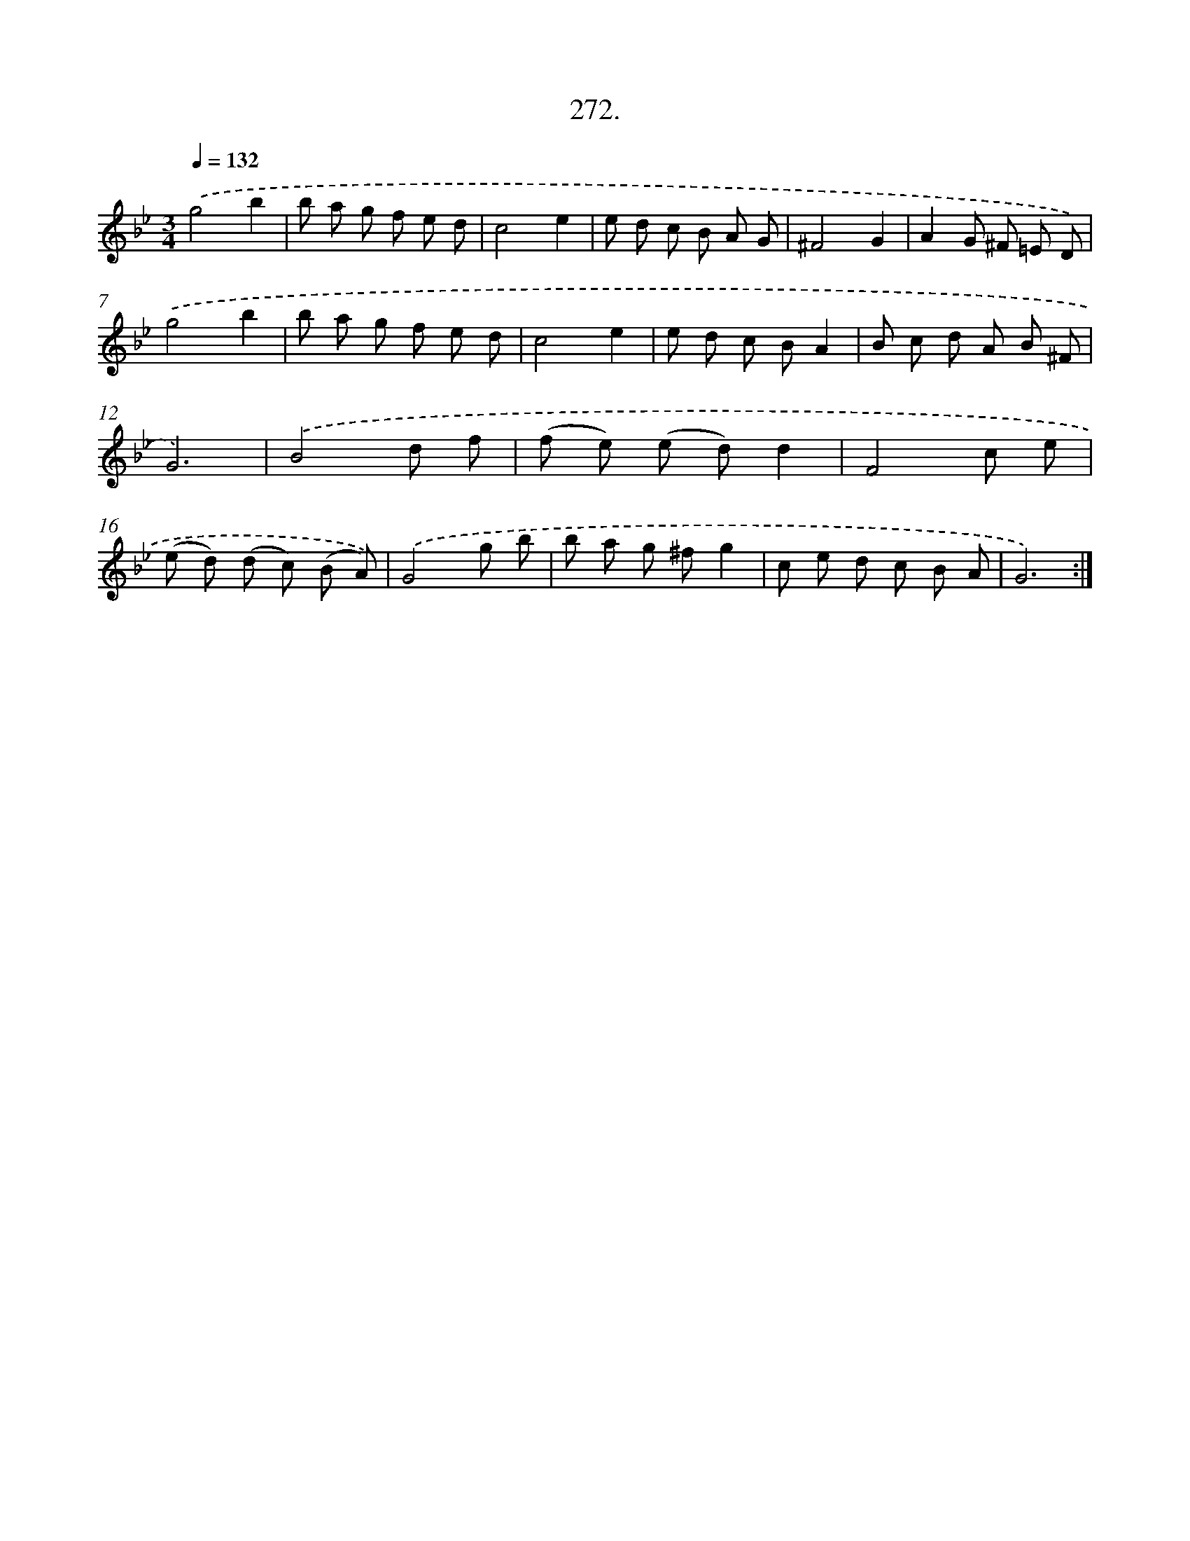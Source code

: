 X: 14561
T: 272.
%%abc-version 2.0
%%abcx-abcm2ps-target-version 5.9.1 (29 Sep 2008)
%%abc-creator hum2abc beta
%%abcx-conversion-date 2018/11/01 14:37:45
%%humdrum-veritas 2856952137
%%humdrum-veritas-data 164017271
%%continueall 1
%%barnumbers 0
L: 1/8
M: 3/4
Q: 1/4=132
K: Bb clef=treble
.('g4b2 |
b a g f e d |
c4e2 |
e d c B A G |
^F4G2 |
A2G ^F =E D) |
.('g4b2 |
b a g f e d |
c4e2 |
e d c BA2 |
B c d A B ^F |
G6) |
.('B4d f |
(f e) (e d)d2 |
F4c e |
(e d) (d c) (B A)) |
.('G4g b |
b a g ^fg2 |
c e d c B A |
G6) :|]
